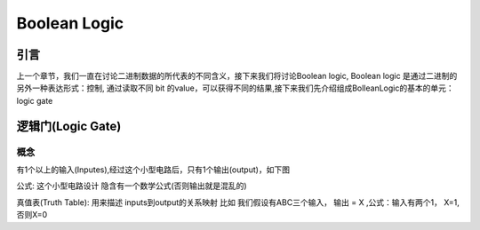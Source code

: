 Boolean Logic
=====


引言
------------
上一个章节，我们一直在讨论二进制数据的所代表的不同含义，接下来我们将讨论Boolean logic, Boolean logic 是通过二进制的另外一种表达形式：控制, 通过读取不同 bit 的value，可以获得不同的结果,接下来我们先介绍组成BolleanLogic的基本的单元： logic gate

逻辑门(Logic Gate)
------------

概念
^^^^^^^^^^^
有1个以上的输入(Inputes),经过这个小型电路后，只有1个输出(output)，如下图

.. image:: ./images/boolean_logic/1.png
  :width: 400px

公式: 这个小型电路设计 隐含有一个数学公式(否则输出就是混乱的)

真值表(Truth Table): 用来描述 inputs到output的关系映射 比如 
我们假设有ABC三个输入， 输出 = X ,公式：输入有两个1， X=1,否则X=0 

=====  =====  =====   ======
输入                  输出
-------------------   ------
A      B      C         X
=====  =====  ======  ======
0      0      0        0
0      0      1        0
0      1      0        0
0      1      1        1        
1      0      0        0     
1      0      1        1
1      1      0        1
1      1      1        0
=====  =====  ======  ====== 

